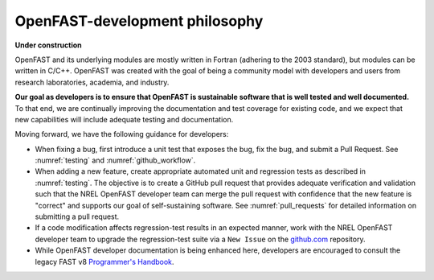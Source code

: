 .. _dev_philosophy:

OpenFAST-development philosophy
================================

**Under construction**

OpenFAST and its underlying modules are mostly written in Fortran (adhering to the 2003 standard), but modules can be written in C/C++. 
OpenFAST was created with the goal of being a community model with developers and users from research laboratories, academia, and industry. 

**Our goal as developers is to ensure that OpenFAST is sustainable software that is well tested and well documented.**
To that end, we are continually improving the documentation and test coverage for existing code, and we expect that new capabilities will include adequate testing and documentation.

Moving forward, we have the following guidance for developers:

- When fixing a bug, first introduce a unit test that exposes the bug, fix the bug, and submit a Pull Request.  
  See :numref:`testing` and :numref:`github_workflow`.

- When adding a new feature, create appropriate automated unit and regression tests as described in :numref:`testing`.  
  The objective is to create a GitHub pull request that provides adequate verification and validation such that the NREL OpenFAST developer team
  can merge the pull request with confidence that the new feature is "correct" and supports our goal of self-sustaining software.
  See :numref:`pull_requests` for detailed information on submitting a pull request.
  
- If a code modification affects regression-test results in an expected manner, work with the NREL OpenFAST developer team to upgrade the regression-test suite via a ``New Issue`` on the `github.com <https://github.com/openfast/openfast/issues>`_ repository.
   
- While OpenFAST developer documentation is being enhanced here, developers are encouraged to consult the legacy FAST v8 `Programmer's Handbook <https://nwtc.nrel.gov/system/files/ProgrammingHandbook_Mod20130717.pdf>`_.


